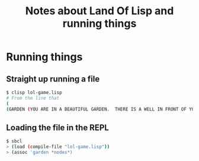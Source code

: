 #+TITLE: Notes about Land Of Lisp and running things

* Running things

** Straight up running a file

#+BEGIN_SRC bash
$ clisp lol-game.lisp
# From the line that
(
(GARDEN (YOU ARE IN A BEAUTIFUL GARDEN.  THERE IS A WELL IN FRONT OF YOU))
#+END_SRC

** Loading the file in the REPL

#+BEGIN_SRC bash
$ sbcl
> (load (compile-file "lol-game.lisp"))
> (assoc 'garden *nodes*)
#+END_SRC
